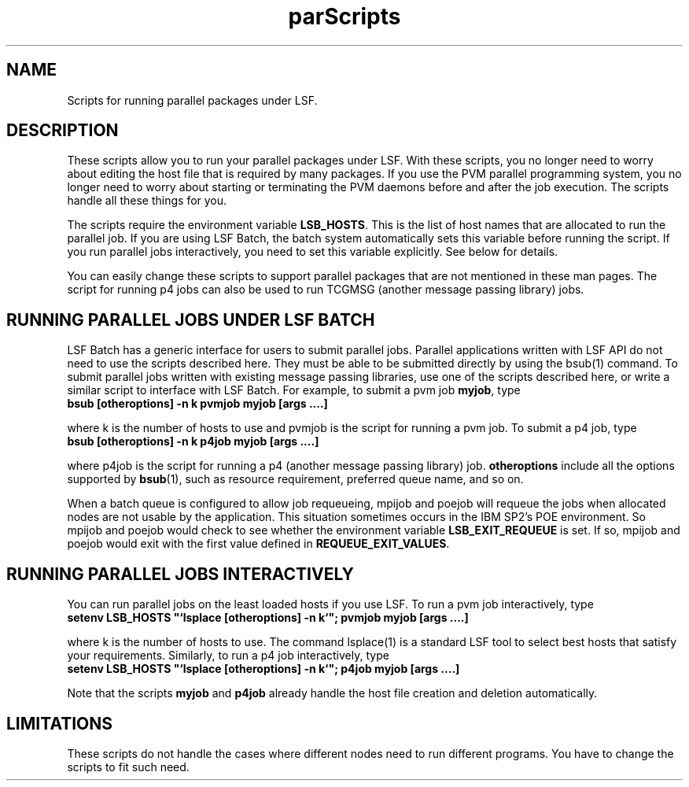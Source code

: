 .\"$Id: parScripts.1,v 5.5 1998/07/27 16:33:45 bzhang Exp $
.ds ]W %
.ds ]L
.TH parScripts 1 "1 August 1998"
.SH NAME
Scripts for running parallel packages under LSF.
.SH DESCRIPTION
These scripts allow you to run your parallel packages
under LSF. With these scripts, you no longer need to worry about editing
the host file that is required by many packages. If you use the PVM parallel
programming system, you no longer need to worry
about starting or terminating the PVM daemons before and after the job
execution. The scripts handle all these things for you.
.PP
The scripts require the environment variable \fBLSB_HOSTS\fR. This is
the list of host names that are allocated to run the parallel job. If
you are using LSF Batch, the batch system automatically sets this variable
before running the script. If you run parallel jobs interactively, you need to
set this variable explicitly. See below for details.
.PP
You can easily change these scripts to support parallel packages that
are not mentioned in these man pages. The script for running p4 jobs
can also be used to run TCGMSG (another message passing library) jobs.
.SH RUNNING PARALLEL JOBS UNDER LSF BATCH
LSF Batch has a generic interface for users to submit parallel jobs. Parallel
applications written with LSF API do not need to use the scripts described
here. They must be able to be submitted directly by using the bsub(1)
command. To submit parallel jobs written with existing message passing
libraries, use one of the scripts described here, or write a similar
script to interface with LSF Batch. For example,
to submit a pvm job
\fBmyjob\fR,
type
.br
\fBbsub [otheroptions] -n k pvmjob myjob [args ....]\fR
.LP
where k is the number of hosts to use and pvmjob is the script for running a
pvm job. To submit a p4 job, type
.br
\fBbsub [otheroptions] -n k p4job myjob [args ....]\fR
.LP
where p4job is the script for running a p4 (another message passing library)
job. \fBotheroptions\fR include all the options supported by \fBbsub\fR(1),
such as resource requirement, preferred queue name, and so on.
.LP
When a batch queue is configured to allow job requeueing, mpijob and
poejob will  requeue the jobs when allocated nodes are not
usable by the application.  This situation sometimes occurs 
in the IBM SP2's POE environment.  So mpijob and poejob would check
to see whether the environment variable \fBLSB_EXIT_REQUEUE\fR is set.  If
so,  mpijob and poejob would exit with the first value defined in
\fBREQUEUE_EXIT_VALUES\fR.  
.SH RUNNING PARALLEL JOBS INTERACTIVELY
You can run parallel jobs on the least loaded hosts if you use LSF. To run a
pvm job interactively, type
.br
\fBsetenv LSB_HOSTS "`lsplace [otheroptions] -n k`"; pvmjob myjob [args ....]\fR
.LP
where k is the number of hosts to use. The command lsplace(1) is a standard
LSF tool to select best hosts that satisfy your requirements. Similarly,
to run a p4 job interactively, type
.br
\fBsetenv LSB_HOSTS "`lsplace [otheroptions] -n k`"; p4job myjob [args ....]\fR
.PP
Note that the scripts \fBmyjob\fR and \fBp4job\fR already handle the
host file creation and deletion automatically.
.SH LIMITATIONS
These scripts do not handle the cases where different nodes need to run
different programs. You have to change the scripts to fit such need.
